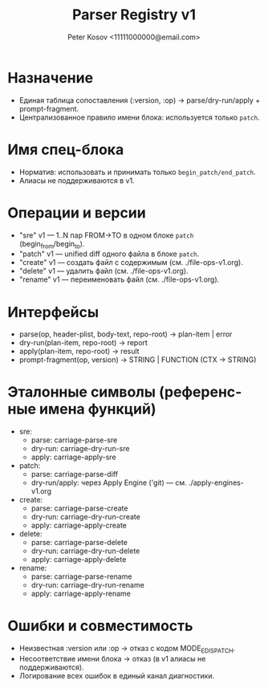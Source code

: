 #+title: Parser Registry v1
#+author: Peter Kosov <11111000000@email.com>
#+language: ru
#+options: toc:2 num:t

* Назначение
- Единая таблица сопоставления (:version, :op) → parse/dry-run/apply + prompt-fragment.
- Централизованное правило имени блока: используется только =patch=.

* Имя спец-блока
- Норматив: использовать и принимать только =begin_patch/end_patch=.
- Алиасы не поддерживаются в v1.


* Операции и версии
- "sre" v1 — 1..N пар FROM→TO в одном блоке =patch= (begin_from/begin_to).
- "patch" v1 — unified diff одного файла в блоке =patch=.
- "create" v1 — создать файл с содержимым (см. ./file-ops-v1.org).
- "delete" v1 — удалить файл (см. ./file-ops-v1.org).
- "rename" v1 — переименовать файл (см. ./file-ops-v1.org).

* Интерфейсы
- parse(op, header-plist, body-text, repo-root) → plan-item | error
- dry-run(plan-item, repo-root) → report
- apply(plan-item, repo-root) → result
- prompt-fragment(op, version) → STRING | FUNCTION (CTX → STRING)

* Эталонные символы (референсные имена функций)
- sre:
  - parse: carriage-parse-sre
  - dry-run: carriage-dry-run-sre
  - apply: carriage-apply-sre
- patch:
  - parse: carriage-parse-diff
  - dry-run/apply: через Apply Engine ('git) — см. ./apply-engines-v1.org
- create:
  - parse: carriage-parse-create
  - dry-run: carriage-dry-run-create
  - apply: carriage-apply-create
- delete:
  - parse: carriage-parse-delete
  - dry-run: carriage-dry-run-delete
  - apply: carriage-apply-delete
- rename:
  - parse: carriage-parse-rename
  - dry-run: carriage-dry-run-rename
  - apply: carriage-apply-rename

* Ошибки и совместимость
- Неизвестная :version или :op → отказ с кодом MODE_E_DISPATCH.
- Несоответствие имени блока → отказ (в v1 алиасы не поддерживаются).
- Логирование всех ошибок в единый канал диагностики.
